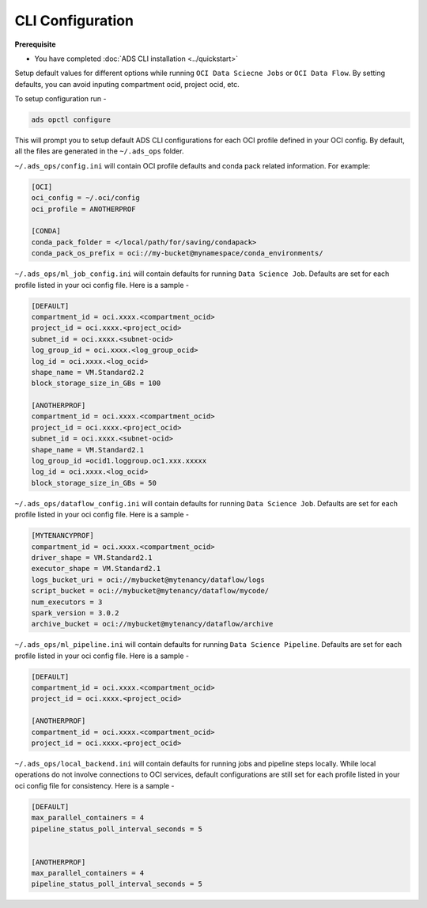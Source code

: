 CLI Configuration
=================

**Prerequisite**

* You have completed :doc:`ADS CLI installation <../quickstart>`


Setup default values for different options while running ``OCI Data Sciecne Jobs`` or ``OCI Data Flow``. By setting defaults, you can avoid inputing compartment ocid, project ocid, etc.

To setup configuration run -

.. code-block:: shell

  ads opctl configure

This will prompt you to setup default ADS CLI configurations for each OCI profile defined in your OCI config. By default, all the files are generated in the ``~/.ads_ops`` folder.



``~/.ads_ops/config.ini`` will contain OCI profile defaults and conda pack related information. For example:

.. code-block::

    [OCI]
    oci_config = ~/.oci/config
    oci_profile = ANOTHERPROF

    [CONDA]
    conda_pack_folder = </local/path/for/saving/condapack>
    conda_pack_os_prefix = oci://my-bucket@mynamespace/conda_environments/

``~/.ads_ops/ml_job_config.ini`` will contain defaults for running ``Data Science Job``. Defaults are set for each profile listed in your oci config file. Here is a sample -

.. code-block::

    [DEFAULT]
    compartment_id = oci.xxxx.<compartment_ocid>
    project_id = oci.xxxx.<project_ocid>
    subnet_id = oci.xxxx.<subnet-ocid>
    log_group_id = oci.xxxx.<log_group_ocid>
    log_id = oci.xxxx.<log_ocid>
    shape_name = VM.Standard2.2
    block_storage_size_in_GBs = 100

    [ANOTHERPROF]
    compartment_id = oci.xxxx.<compartment_ocid>
    project_id = oci.xxxx.<project_ocid>
    subnet_id = oci.xxxx.<subnet-ocid>
    shape_name = VM.Standard2.1
    log_group_id =ocid1.loggroup.oc1.xxx.xxxxx
    log_id = oci.xxxx.<log_ocid>
    block_storage_size_in_GBs = 50


``~/.ads_ops/dataflow_config.ini`` will contain defaults for running ``Data Science Job``. Defaults are set for each profile listed in your oci config file. Here is a sample -

.. code-block::

    [MYTENANCYPROF]
    compartment_id = oci.xxxx.<compartment_ocid>
    driver_shape = VM.Standard2.1
    executor_shape = VM.Standard2.1
    logs_bucket_uri = oci://mybucket@mytenancy/dataflow/logs
    script_bucket = oci://mybucket@mytenancy/dataflow/mycode/
    num_executors = 3
    spark_version = 3.0.2
    archive_bucket = oci://mybucket@mytenancy/dataflow/archive

``~/.ads_ops/ml_pipeline.ini`` will contain defaults for running ``Data Science Pipeline``. Defaults are set for each profile listed in your oci config file. Here is a sample -

.. code-block::

    [DEFAULT]
    compartment_id = oci.xxxx.<compartment_ocid>
    project_id = oci.xxxx.<project_ocid>

    [ANOTHERPROF]
    compartment_id = oci.xxxx.<compartment_ocid>
    project_id = oci.xxxx.<project_ocid>


``~/.ads_ops/local_backend.ini`` will contain defaults for running jobs and pipeline steps locally. While local operations do not involve connections to OCI services, default
configurations are still set for each profile listed in your oci config file for consistency. Here is a sample -

.. code-block::

    [DEFAULT]
    max_parallel_containers = 4
    pipeline_status_poll_interval_seconds = 5


    [ANOTHERPROF]
    max_parallel_containers = 4
    pipeline_status_poll_interval_seconds = 5

